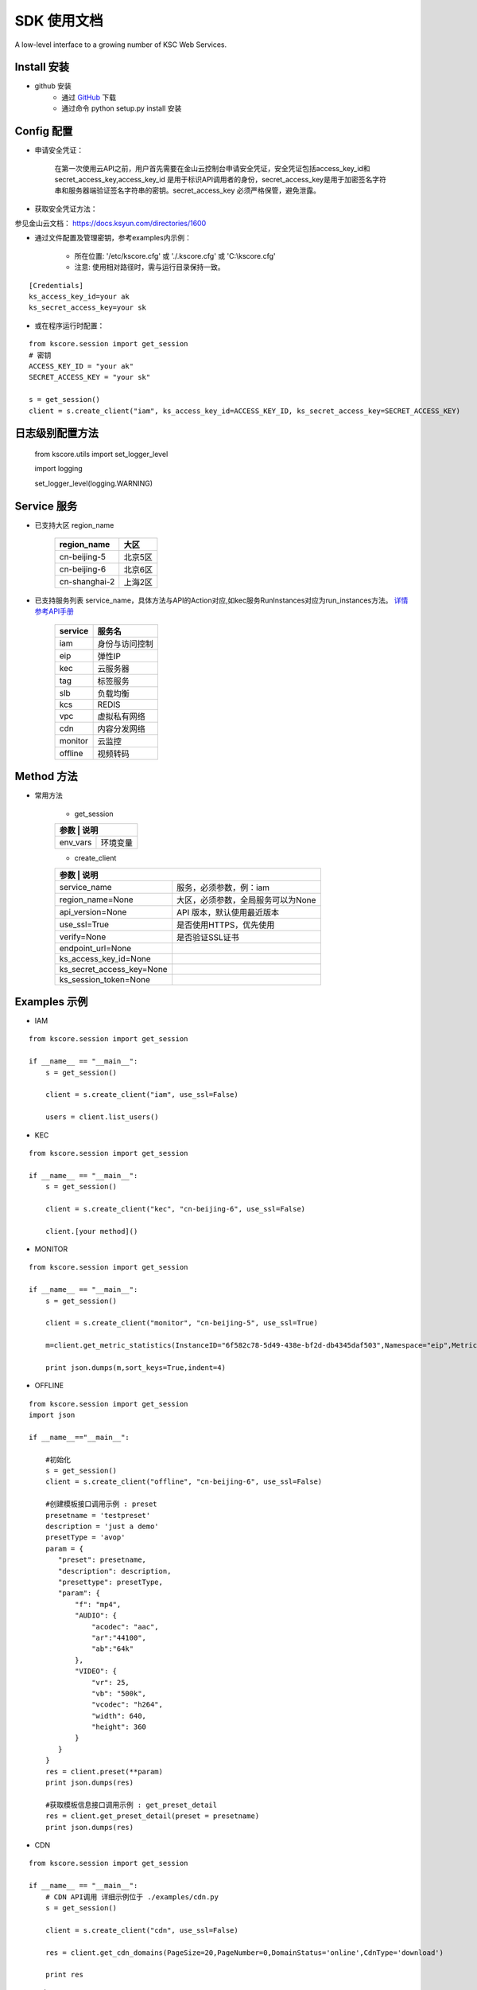 SDK 使用文档
========

A low-level interface to a growing number of KSC Web Services.


----------------
Install 安装
----------------

+ github 安装
    + 通过 `GitHub <https://github.com/KscSDK/ksc-sdk-python>`__ 下载
    + 通过命令 python setup.py install 安装

----------------
Config 配置
----------------

+ 申请安全凭证：

    在第一次使用云API之前，用户首先需要在金山云控制台申请安全凭证，安全凭证包括access_key_id和secret_access_key,access_key_id 是用于标识API调用者的身份，secret_access_key是用于加密签名字符串和服务器端验证签名字符串的密钥。secret_access_key 必须严格保管，避免泄露。

+ 获取安全凭证方法：

参见金山云文档： https://docs.ksyun.com/directories/1600

+ 通过文件配置及管理密钥，参考examples内示例：

    + 所在位置: '/etc/kscore.cfg' 或 './.kscore.cfg' 或 'C:\\kscore.cfg'

    + 注意: 使用相对路径时，需与运行目录保持一致。
::

    [Credentials]
    ks_access_key_id=your ak
    ks_secret_access_key=your sk

+ 或在程序运行时配置：

::

    from kscore.session import get_session
    # 密钥
    ACCESS_KEY_ID = "your ak"
    SECRET_ACCESS_KEY = "your sk"

    s = get_session()
    client = s.create_client("iam", ks_access_key_id=ACCESS_KEY_ID, ks_secret_access_key=SECRET_ACCESS_KEY)

----------------
日志级别配置方法
----------------
    from kscore.utils import set_logger_level
    
    import logging

    set_logger_level(logging.WARNING)

----------------
Service 服务
----------------

+ 已支持大区 region_name

    +-------------------+------------+
    | region_name       | 大区       |
    +===================+============+
    | cn-beijing-5      | 北京5区    |
    +-------------------+------------+
    | cn-beijing-6      | 北京6区    |
    +-------------------+------------+
    | cn-shanghai-2     | 上海2区    |
    +-------------------+------------+


+ 已支持服务列表 service_name，具体方法与API的Action对应,如kec服务RunInstances对应为run_instances方法。 `详情参考API手册 <http://docs.ksyun.com>`__

    +-------------------+----------------+
    | service           | 服务名         |
    +===================+================+
    | iam               | 身份与访问控制 |
    +-------------------+----------------+
    | eip               | 弹性IP         |
    +-------------------+----------------+
    | kec               | 云服务器       |
    +-------------------+----------------+
    | tag               | 标签服务       |
    +-------------------+----------------+
    | slb               | 负载均衡       |
    +-------------------+----------------+
    | kcs               | REDIS          |
    +-------------------+----------------+
    | vpc               | 虚拟私有网络   |
    +-------------------+----------------+
    | cdn               | 内容分发网络   |
    +-------------------+----------------+
    | monitor           | 云监控         |
    +-------------------+----------------+
    | offline           | 视频转码       |
    +-------------------+----------------+


----------------
Method 方法
----------------

+ 常用方法

    + get_session

    +---------------------------+---------------------------------------+
    | 参数                       | 说明                                 |
    +===========================+=======================================+
    | env_vars                  | 环境变量                              |
    +---------------------------+---------------------------------------+

    + create_client

    +---------------------------+---------------------------------------+
    | 参数                       | 说明                                 |
    +===========================+=======================================+
    | service_name              | 服务，必须参数，例：iam               |
    +---------------------------+---------------------------------------+
    | region_name=None          | 大区，必须参数，全局服务可以为None    |
    +---------------------------+---------------------------------------+
    | api_version=None          | API 版本，默认使用最近版本            |
    +---------------------------+---------------------------------------+
    | use_ssl=True              | 是否使用HTTPS，优先使用               |
    +---------------------------+---------------------------------------+
    | verify=None               | 是否验证SSL证书                       |
    +---------------------------+---------------------------------------+
    | endpoint_url=None         |                                       |
    +---------------------------+---------------------------------------+
    | ks_access_key_id=None     |                                       |
    +---------------------------+---------------------------------------+
    | ks_secret_access_key=None |                                       |
    +---------------------------+---------------------------------------+
    | ks_session_token=None     |                                       |
    +---------------------------+---------------------------------------+


----------------
Examples 示例
----------------

+ IAM

::

    from kscore.session import get_session

    if __name__ == "__main__":
        s = get_session()

        client = s.create_client("iam", use_ssl=False)

        users = client.list_users()

+ KEC

::

    from kscore.session import get_session

    if __name__ == "__main__":
        s = get_session()

        client = s.create_client("kec", "cn-beijing-6", use_ssl=False)

        client.[your method]()

+ MONITOR

::

    from kscore.session import get_session

    if __name__ == "__main__":
        s = get_session()

        client = s.create_client("monitor", "cn-beijing-5", use_ssl=True)

        m=client.get_metric_statistics(InstanceID="6f582c78-5d49-438e-bf2d-db4345daf503",Namespace="eip",MetricName="qos.bps_in",StartTime="2016-08-16T17:09:00Z",EndTime="2016-08-16T23:56:00Z",Period="600",Aggregate="Average")

        print json.dumps(m,sort_keys=True,indent=4)

+ OFFLINE

::

    from kscore.session import get_session
    import json

    if __name__=="__main__":

        #初始化
        s = get_session()
        client = s.create_client("offline", "cn-beijing-6", use_ssl=False)

        #创建模板接口调用示例 : preset
        presetname = 'testpreset'
        description = 'just a demo'
        presetType = 'avop'
        param = {
           "preset": presetname,
           "description": description,
           "presettype": presetType,
           "param": {
               "f": "mp4",
               "AUDIO": {
                   "acodec": "aac",
                   "ar":"44100",
                   "ab":"64k"
               },
               "VIDEO": {
                   "vr": 25,
                   "vb": "500k",
                   "vcodec": "h264",
                   "width": 640,
                   "height": 360
               }
           }
        }
        res = client.preset(**param)
        print json.dumps(res)

        #获取模板信息接口调用示例 : get_preset_detail
        res = client.get_preset_detail(preset = presetname)
        print json.dumps(res)

+ CDN

::

    from kscore.session import get_session

    if __name__ == "__main__":
        # CDN API调用 详细示例位于 ./examples/cdn.py
        s = get_session()

        client = s.create_client("cdn", use_ssl=False)

        res = client.get_cdn_domains(PageSize=20,PageNumber=0,DomainStatus='online',CdnType='download')

        print res

+ 更多

--------------------
BUG FIXED 问题修正
--------------------

+ CERTIFICATE_VERIFY_FAILED
::

    requests.exceptions.SSLError: [Errno 1] _ssl.c:504: error:14090086:SSL routines:SSL3_GET_SERVER_CERTIFICATE:certificate verify failed

 + 参考 `InsecurePlatformWarning <https://urllib3.readthedocs.io/en/latest/advanced-usage.html#ssl-warnings>`__ 解决方法如下
::

    pip install requests[security]

 + 如 `build/temp.linux-x86_64-2.7/_openssl.c:433:30: fatal error: openssl/opensslv.h: No such file or directory` 解决方法如下
::

    yum install openssl-devel

 + 如 `build/temp.linux-x86_64-2.7/_openssl.c:12:24: fatal error: pyconfig.h: No such file or directory`解决方法如下
::

    yum install python-devel
